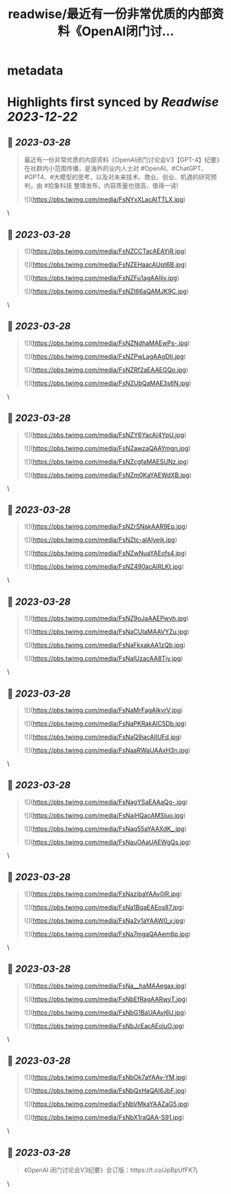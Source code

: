 :PROPERTIES:
:title: readwise/最近有一份非常优质的内部资料《OpenAl闭门讨...
:END:


* metadata
:PROPERTIES:
:author: [[sunyangphp on Twitter]]
:full-title: "最近有一份非常优质的内部资料《OpenAl闭门讨..."
:category: [[tweets]]
:url: https://twitter.com/sunyangphp/status/1640252306972381184
:image-url: https://pbs.twimg.com/profile_images/1506883765754236929/NtxXAmwf.jpg
:END:

* Highlights first synced by [[Readwise]] [[2023-12-22]]
** 📌 [[2023-03-28]]
#+BEGIN_QUOTE
最近有一份非常优质的内部资料《OpenAl闭门讨论会V3【GPT-4】纪要》在社群内小范围传播，是海外的业内人士对 #OpenAl、#ChatGPT、#GPT4、#大模型的思考，以及对未来技术、商业、创业、机遇的研究预判，由 #拾象科技 整理发布，内容质量也很高，值得一读! 

![](https://pbs.twimg.com/media/FsNYxXLacAITTLX.jpg) 
#+END_QUOTE\
** 📌 [[2023-03-28]]
#+BEGIN_QUOTE
![](https://pbs.twimg.com/media/FsNZCCTacAEAYjR.jpg) 

![](https://pbs.twimg.com/media/FsNZEHaacAUpt6B.jpg) 

![](https://pbs.twimg.com/media/FsNZFu1agAAlIjv.jpg) 

![](https://pbs.twimg.com/media/FsNZI66aQAMJK9C.jpg) 
#+END_QUOTE\
** 📌 [[2023-03-28]]
#+BEGIN_QUOTE
![](https://pbs.twimg.com/media/FsNZNdhaMAEwPs-.jpg) 

![](https://pbs.twimg.com/media/FsNZPwLagAAgDtj.jpg) 

![](https://pbs.twimg.com/media/FsNZRf2aEAAEGQo.jpg) 

![](https://pbs.twimg.com/media/FsNZUbQaMAE3s6N.jpg) 
#+END_QUOTE\
** 📌 [[2023-03-28]]
#+BEGIN_QUOTE
![](https://pbs.twimg.com/media/FsNZY6YacAI4YpU.jpg) 

![](https://pbs.twimg.com/media/FsNZawzaQAAYmgn.jpg) 

![](https://pbs.twimg.com/media/FsNZcgfaMAESUNz.jpg) 

![](https://pbs.twimg.com/media/FsNZm0KaYAEWdXB.jpg) 
#+END_QUOTE\
** 📌 [[2023-03-28]]
#+BEGIN_QUOTE
![](https://pbs.twimg.com/media/FsNZrSNakAAR9Ep.jpg) 

![](https://pbs.twimg.com/media/FsNZtc-aIAIyejk.jpg) 

![](https://pbs.twimg.com/media/FsNZwNuaYAEofs4.jpg) 

![](https://pbs.twimg.com/media/FsNZ490acAIRLKt.jpg) 
#+END_QUOTE\
** 📌 [[2023-03-28]]
#+BEGIN_QUOTE
![](https://pbs.twimg.com/media/FsNZ9oJaAAEPwvh.jpg) 

![](https://pbs.twimg.com/media/FsNaCUIaMAAVYZu.jpg) 

![](https://pbs.twimg.com/media/FsNaFkxakAA1zQb.jpg) 

![](https://pbs.twimg.com/media/FsNaIUzacAA8Tjv.jpg) 
#+END_QUOTE\
** 📌 [[2023-03-28]]
#+BEGIN_QUOTE
![](https://pbs.twimg.com/media/FsNaMrFagAIkyrV.jpg) 

![](https://pbs.twimg.com/media/FsNaPKRakAIC5Db.jpg) 

![](https://pbs.twimg.com/media/FsNaQ9iacAIIUFd.jpg) 

![](https://pbs.twimg.com/media/FsNaaRWaUAAxH3n.jpg) 
#+END_QUOTE\
** 📌 [[2023-03-28]]
#+BEGIN_QUOTE
![](https://pbs.twimg.com/media/FsNagYSaEAAaQg-.jpg) 

![](https://pbs.twimg.com/media/FsNaiHQacAMSluo.jpg) 

![](https://pbs.twimg.com/media/FsNaq55aYAAXdK_.jpg) 

![](https://pbs.twimg.com/media/FsNauOAaUAEWgQs.jpg) 
#+END_QUOTE\
** 📌 [[2023-03-28]]
#+BEGIN_QUOTE
![](https://pbs.twimg.com/media/FsNazibaYAAv0jR.jpg) 

![](https://pbs.twimg.com/media/FsNa1BgaEAEos87.jpg) 

![](https://pbs.twimg.com/media/FsNa2y1aYAAW0_y.jpg) 

![](https://pbs.twimg.com/media/FsNa7mgaQAAem6p.jpg) 
#+END_QUOTE\
** 📌 [[2023-03-28]]
#+BEGIN_QUOTE
![](https://pbs.twimg.com/media/FsNa__haMAAegax.jpg) 

![](https://pbs.twimg.com/media/FsNbEfRagAARwyT.jpg) 

![](https://pbs.twimg.com/media/FsNbG1BaUAAyj6U.jpg) 

![](https://pbs.twimg.com/media/FsNbJcEacAEoluO.jpg) 
#+END_QUOTE\
** 📌 [[2023-03-28]]
#+BEGIN_QUOTE
![](https://pbs.twimg.com/media/FsNbOk7aYAAy-YM.jpg) 

![](https://pbs.twimg.com/media/FsNbQxHaQAI6JbF.jpg) 

![](https://pbs.twimg.com/media/FsNbVMkaYAAZaG5.jpg) 

![](https://pbs.twimg.com/media/FsNbX1raQAA-S91.jpg) 
#+END_QUOTE\
** 📌 [[2023-03-28]]
#+BEGIN_QUOTE
《OpenAI 闭门讨论会V3纪要》合订版：https://t.co/JpBpUfFK7j 
#+END_QUOTE\